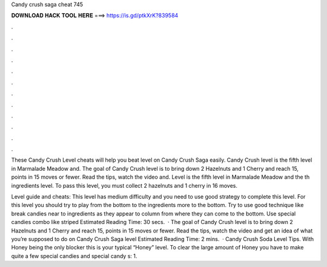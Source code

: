 Candy crush saga cheat 745



𝐃𝐎𝐖𝐍𝐋𝐎𝐀𝐃 𝐇𝐀𝐂𝐊 𝐓𝐎𝐎𝐋 𝐇𝐄𝐑𝐄 ===> https://is.gd/ptkXrK?839584



.



.



.



.



.



.



.



.



.



.



.



.

These Candy Crush Level cheats will help you beat level on Candy Crush Saga easily. Candy Crush level is the fifth level in Marmalade Meadow and. The goal of Candy Crush level is to bring down 2 Hazelnuts and 1 Cherry and reach 15, points in 15 moves or fewer. Read the tips, watch the video and. Level is the fifth level in Marmalade Meadow and the th ingredients level. To pass this level, you must collect 2 hazelnuts and 1 cherry in 16 moves.

Level guide and cheats: This level has medium difficulty and you need to use good strategy to complete this level. For this level you should try to play from the bottom to the ingredients more to the bottom. Try to use good technique like break candies near to ingredients as they appear to column from where they can come to the bottom. Use special candies combo like striped Estimated Reading Time: 30 secs.  · The goal of Candy Crush level is to bring down 2 Hazelnuts and 1 Cherry and reach 15, points in 15 moves or fewer. Read the tips, watch the video and get an idea of what you’re supposed to do on Candy Crush Saga level Estimated Reading Time: 2 mins.  · Candy Crush Soda Level Tips. With Honey being the only blocker this is your typical “Honey” level. To clear the large amount of Honey you have to make quite a few special candies and special candy s: 1.
